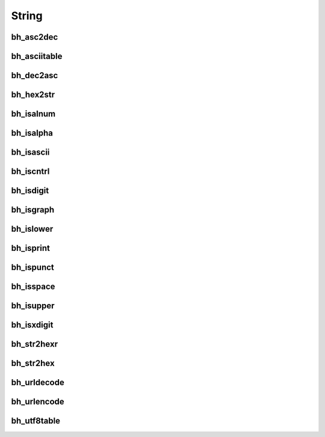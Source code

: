 String
=======

bh_asc2dec
----------

bh_asciitable
-------------

bh_dec2asc
----------

bh_hex2str
----------

bh_isalnum
----------

bh_isalpha
----------

bh_isascii
----------

bh_iscntrl
----------

bh_isdigit
----------

bh_isgraph
----------

bh_islower
----------

bh_isprint
----------

bh_ispunct
----------

bh_isspace
----------

bh_isupper
----------

bh_isxdigit
-----------

bh_str2hexr
-----------

bh_str2hex
----------

bh_urldecode
------------

bh_urlencode
------------

bh_utf8table
------------
